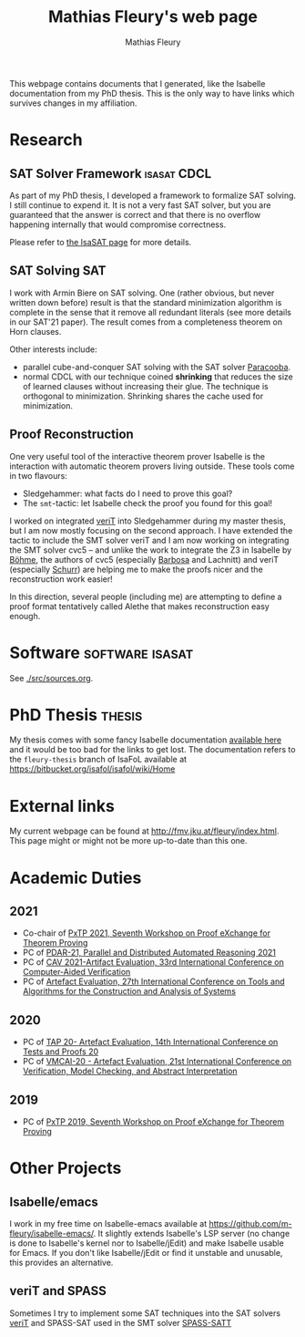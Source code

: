 #+TITLE: Mathias Fleury's web page
#+AUTHOR: Mathias Fleury
#+HTML_HEAD: <link rel="stylesheet" type="text/css" href="https://gongzhitaao.org/orgcss/org.css"/>


This webpage contains documents that I generated, like the
Isabelle documentation from my PhD thesis. This is the only way to
have links which survives changes in my affiliation.


* <<Research>>Research
:PROPERTIES:
:CUSTOM_ID: h:research
:END:
** SAT Solver Framework  :isasat:CDCL:
:PROPERTIES:
:CUSTOM_ID: h:sat-solver-framework
:END:
As part of my PhD thesis, I developed a framework to formalize SAT
solving. I still continue to expend it. It is not a very fast SAT
solver, but you are guaranteed that the answer is correct and that
there is no overflow happening internally that would compromise
correctness.

Please refer to [[./isasasat/isasat.org][the IsaSAT page]] for more details.
** SAT Solving                                                          :SAT:
:PROPERTIES:
:CUSTOM_ID: h:sat-solvers
:END:
I work with Armin Biere on SAT solving. One (rather obvious, but never written
down before) result is that the standard minimization algorithm is complete in
the sense that it remove all redundant literals (see more details in our SAT'21
paper). The result comes from a completeness theorem on Horn clauses.

Other interests include:
   + parallel cube-and-conquer SAT solving with the SAT solver [[https://github.com/maximaximal/Paracooba][Paracooba]].
   + normal CDCL with our technique coined *shrinking* that reduces the size of
     learned clauses without increasing their glue. The technique is orthogonal
     to minimization. Shrinking shares the cache used for minimization. 

** Proof Reconstruction
:PROPERTIES:
:CUSTOM_ID: h:proofs
:END:
One very useful tool of the interactive theorem prover Isabelle is the
interaction with automatic theorem provers living outside. These tools come in two flavours:
  + Sledgehammer: what facts do I need to prove this goal?
  + The =smt=-tactic: let Isabelle check the proof you found for this goal!

I worked on integrated [[https://verit.loria.fr/][veriT]] into Sledgehammer during my master thesis, but I am
now mostly focusing on the second approach. I have extended the tactic to
include the SMT solver veriT and I am now working on integrating the SMT solver
cvc5 -- and unlike the work to integrate the Z3 in Isabelle by [[https://www21.in.tum.de/~boehmes/][Böhme]], the
authors of cvc5 (especially [[https://homepages.dcc.ufmg.br/~hbarbosa/][Barbosa]] and Lachnitt) and veriT (especially [[https://schurr.io/about.html][Schurr]])
are helping me to make the proofs nicer and the reconstruction work easier!

In this direction, several people (including me) are attempting to define a
proof format tentatively called Alethe that makes reconstruction easy enough.

* <<Software>>Software                                      :software:isasat:
:PROPERTIES:
:CUSTOM_ID: h:software
:END:
See [[./src/sources.org]].
* PhD Thesis  :thesis:
:PROPERTIES:
:CUSTOM_ID: h:thesis
:END:
My thesis comes with some fancy Isabelle documentation
[[https://m-fleury.github.io/thesis/doc/Weidenbach_Book/index.html][available here]] and it would be too bad for the
links to get lost. The documentation refers to the =fleury-thesis= branch of IsaFoL available at
[[https://bitbucket.org/isafol/isafol/wiki/Home]]

* External links
:PROPERTIES:
:CUSTOM_ID: h:related-links
:END:
My current webpage can be found at [[http://fmv.jku.at/fleury/index.html]]. This
page might or might not be more up-to-date than this one.
* Academic Duties
:PROPERTIES:
:CUSTOM_ID: h:academic-duties
:END:
** 2021
:PROPERTIES:
:CUSTOM_ID: h:academic-duties-2021
:END:
+ Co-chair of [[http://pxtp.gitlab.io/2021/][PxTP 2021, Seventh Workshop on Proof eXchange for Theorem Proving]]
+ PC of [[https://pdar-workshop.github.io/workshop/][PDAR-21, Parallel and Distributed Automated Reasoning 2021]]
+ PC of [[http://i-cav.org/2021/organization/][CAV 2021-Artifact Evaluation, 33rd International Conference on Computer-Aided Verification]]
+ PC of [[https://etaps.org/2021/tacas][ Artefact Evaluation, 27th International Conference on Tools and Algorithms for the Construction and Analysis of Systems]]
** 2020
:PROPERTIES:
:CUSTOM_ID: h:academic-duties-2020
:END:
+ PC of [[https://tap.sosy-lab.org/2020/][TAP 20- Artefact Evaluation, 14th International Conference on Tests and Proofs 20]]
+ PC of [[https://popl20.sigplan.org/committee/VMCAI-2020-papers-artifact-evaluation-committee][VMCAI-20 - Artefact Evaluation, 21st International Conference on Verification, Model Checking, and Abstract Interpretation]]
** 2019
:PROPERTIES:
:CUSTOM_ID: h:academic-duties-2019
:END:
+ PC of [[http://pxtp.gforge.inria.fr/2019/][PxTP 2019, Seventh Workshop on Proof eXchange for Theorem Proving]]
* Other Projects
:PROPERTIES:
:CUSTOM_ID: h:other-projects
:END:
** Isabelle/emacs
   :PROPERTIES:
   :ID:       isabelle-emacs
   :END:
I work in my free time on Isabelle-emacs available at
https://github.com/m-fleury/isabelle-emacs/. It slightly extends Isabelle's LSP
server (no change is done to Isabelle's kernel nor to Isabelle/jEdit) and make
Isabelle usable for Emacs. If you don't like Isabelle/jEdit or find it unstable
and unusable, this provides an alternative.
** veriT and SPASS
   :PROPERTIES:
   :ID:       veriT
   :END:
Sometimes I try to implement some SAT techniques into the SAT solvers
[[https://verit.loria.fr/][veriT]] and SPASS-SAT used in the SMT solver [[https://www.mpi-inf.mpg.de/departments/automation-of-logic/software/spass-workbench/spass-satt][SPASS-SATT]]